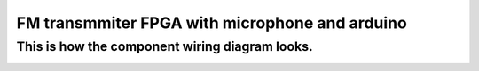 
=============================================
FM transmmiter FPGA with microphone and arduino
=============================================

This is how the component wiring diagram looks.
----------

.. image:: photos/connection.png
